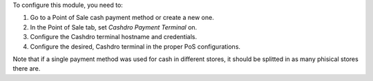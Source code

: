 To configure this module, you need to:

#. Go to a Point of Sale cash payment method or create a new one.
#. In the Point of Sale tab, set *Cashdro Payment Terminal* on.
#. Configure the Cashdro terminal hostname and credentials.
#. Configure the desired, Cashdro terminal in the proper PoS configurations.

Note that if a single payment method was used for cash in different stores, it should
be splitted in as many phisical stores there are.
